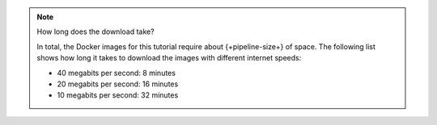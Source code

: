 .. note:: How long does the download take?

   In total, the Docker images for this tutorial require about {+pipeline-size+}
   of space. The following list shows how long it takes to download the images with
   different internet speeds:

   - 40 megabits per second: 8 minutes
   - 20 megabits per second: 16 minutes
   - 10 megabits per second: 32 minutes